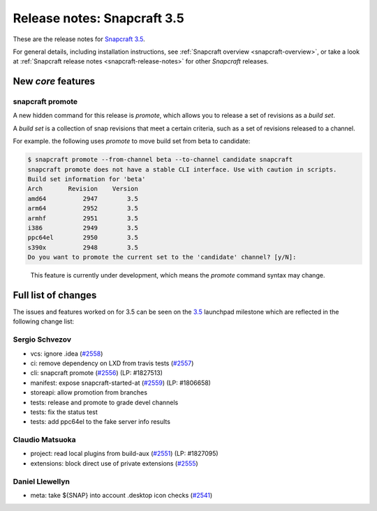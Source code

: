 .. 11651.md

.. _release-notes-snapcraft-3-5:

Release notes: Snapcraft 3.5
============================

These are the release notes for `Snapcraft 3.5 <https://github.com/snapcore/snapcraft/releases/tag/3.5>`__.

For general details, including installation instructions, see :ref:`Snapcraft overview <snapcraft-overview>`, or take a look at :ref:`Snapcraft release notes <snapcraft-release-notes>` for other *Snapcraft* releases.

New *core* features
-------------------

snapcraft promote
~~~~~~~~~~~~~~~~~

A new hidden command for this release is *promote*, which allows you to release a set of revisions as a *build set*.

A *build set* is a collection of snap revisions that meet a certain criteria, such as a set of revisions released to a channel.

For example. the following uses *promote* to move build set from beta to candidate:

.. code:: bash

   $ snapcraft promote --from-channel beta --to-channel candidate snapcraft
   snapcraft promote does not have a stable CLI interface. Use with caution in scripts.
   Build set information for 'beta'
   Arch       Revision    Version
   amd64          2947        3.5
   arm64          2952        3.5
   armhf          2951        3.5
   i386           2949        3.5
   ppc64el        2950        3.5
   s390x          2948        3.5
   Do you want to promote the current set to the 'candidate' channel? [y/N]:

..

   This feature is currently under development, which means the *promote* command syntax may change.

Full list of changes
--------------------

The issues and features worked on for 3.5 can be seen on the `3.5 <https://bugs.launchpad.net/snapcraft/+milestone/3.5>`__ launchpad milestone which are reflected in the following change list:

Sergio Schvezov
~~~~~~~~~~~~~~~

-  vcs: ignore .idea (`#2558 <https://github.com/snapcore/snapcraft/pull/2558>`__)
-  ci: remove dependency on LXD from travis tests (`#2557 <https://github.com/snapcore/snapcraft/pull/2557>`__)
-  cli: snapcraft promote (`#2556 <https://github.com/snapcore/snapcraft/pull/2556>`__) (LP: #1827513)
-  manifest: expose snapcraft-started-at (`#2559 <https://github.com/snapcore/snapcraft/pull/2559>`__) (LP: #1806658)
-  storeapi: allow promotion from branches
-  tests: release and promote to grade devel channels
-  tests: fix the status test
-  tests: add ppc64el to the fake server info results

Claudio Matsuoka
~~~~~~~~~~~~~~~~

-  project: read local plugins from build-aux (`#2551 <https://github.com/snapcore/snapcraft/pull/2551>`__) (LP: #1827095)
-  extensions: block direct use of private extensions (`#2555 <https://github.com/snapcore/snapcraft/pull/2555>`__)

Daniel Llewellyn
~~~~~~~~~~~~~~~~

-  meta: take ${SNAP} into account .desktop icon checks (`#2541 <https://github.com/snapcore/snapcraft/pull/2541>`__)


